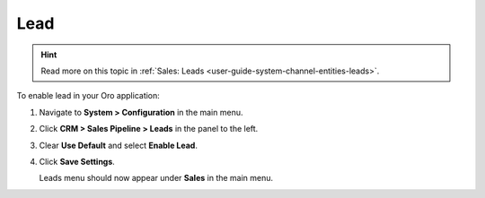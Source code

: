 .. _sys--configuration--crm--sales-pipeline--sales-territories-leads:

Lead
====

.. hint:: Read more on this topic in :ref:`Sales: Leads <user-guide-system-channel-entities-leads>`.

To enable lead in your Oro application:

1. Navigate to **System > Configuration** in the main menu.
2. Click **CRM > Sales Pipeline > Leads** in the panel to the left.
3. Clear **Use Default** and select **Enable Lead**.
4. Click **Save Settings**.

   Leads menu should now appear under **Sales** in the main menu.

